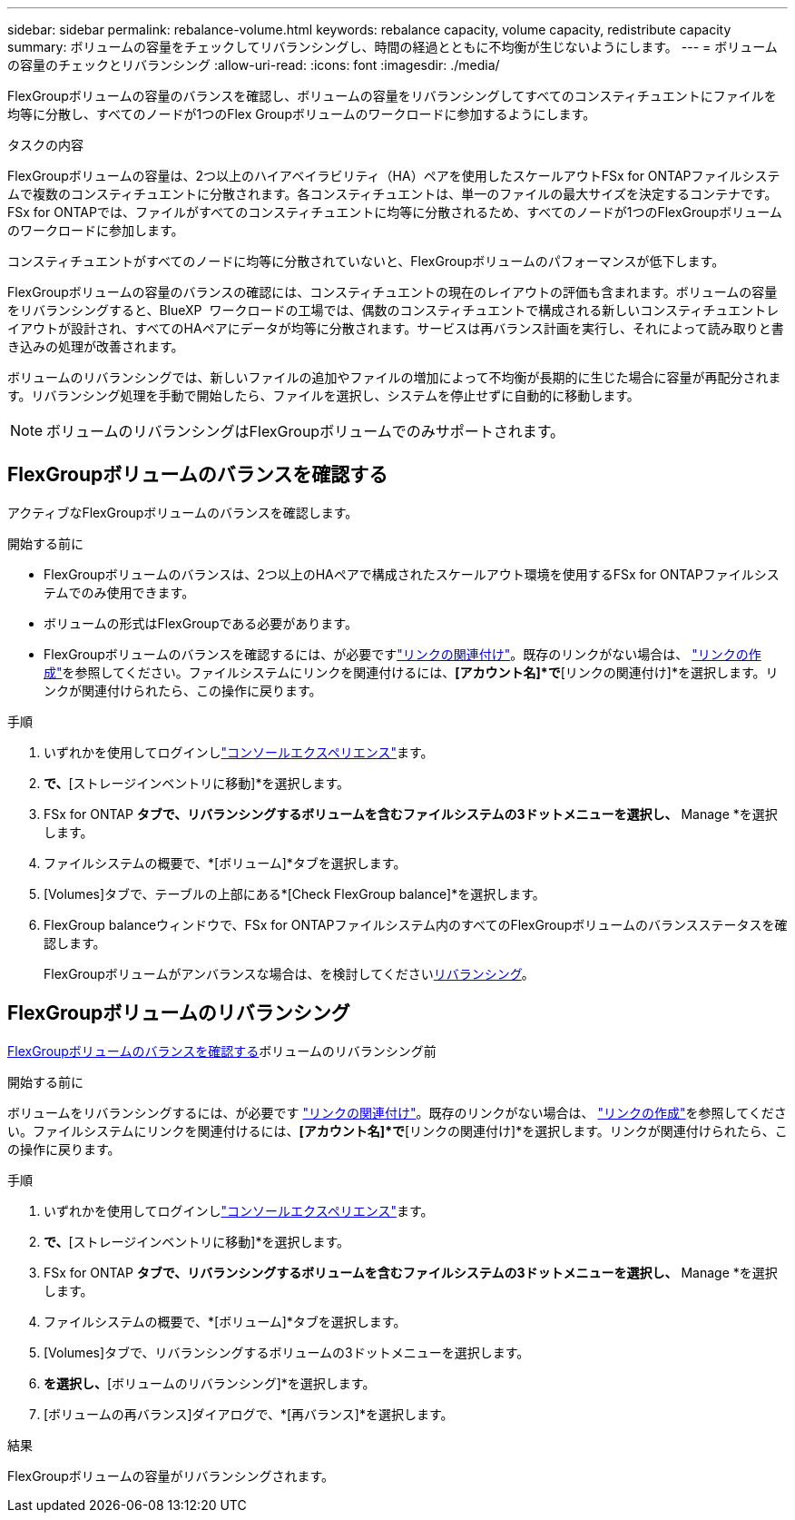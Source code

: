 ---
sidebar: sidebar 
permalink: rebalance-volume.html 
keywords: rebalance capacity, volume capacity, redistribute capacity 
summary: ボリュームの容量をチェックしてリバランシングし、時間の経過とともに不均衡が生じないようにします。 
---
= ボリュームの容量のチェックとリバランシング
:allow-uri-read: 
:icons: font
:imagesdir: ./media/


[role="lead"]
FlexGroupボリュームの容量のバランスを確認し、ボリュームの容量をリバランシングしてすべてのコンスティチュエントにファイルを均等に分散し、すべてのノードが1つのFlex Groupボリュームのワークロードに参加するようにします。

.タスクの内容
FlexGroupボリュームの容量は、2つ以上のハイアベイラビリティ（HA）ペアを使用したスケールアウトFSx for ONTAPファイルシステムで複数のコンスティチュエントに分散されます。各コンスティチュエントは、単一のファイルの最大サイズを決定するコンテナです。FSx for ONTAPでは、ファイルがすべてのコンスティチュエントに均等に分散されるため、すべてのノードが1つのFlexGroupボリュームのワークロードに参加します。

コンスティチュエントがすべてのノードに均等に分散されていないと、FlexGroupボリュームのパフォーマンスが低下します。

FlexGroupボリュームの容量のバランスの確認には、コンスティチュエントの現在のレイアウトの評価も含まれます。ボリュームの容量をリバランシングすると、BlueXP  ワークロードの工場では、偶数のコンスティチュエントで構成される新しいコンスティチュエントレイアウトが設計され、すべてのHAペアにデータが均等に分散されます。サービスは再バランス計画を実行し、それによって読み取りと書き込みの処理が改善されます。

ボリュームのリバランシングでは、新しいファイルの追加やファイルの増加によって不均衡が長期的に生じた場合に容量が再配分されます。リバランシング処理を手動で開始したら、ファイルを選択し、システムを停止せずに自動的に移動します。


NOTE: ボリュームのリバランシングはFlexGroupボリュームでのみサポートされます。



== FlexGroupボリュームのバランスを確認する

アクティブなFlexGroupボリュームのバランスを確認します。

.開始する前に
* FlexGroupボリュームのバランスは、2つ以上のHAペアで構成されたスケールアウト環境を使用するFSx for ONTAPファイルシステムでのみ使用できます。
* ボリュームの形式はFlexGroupである必要があります。
* FlexGroupボリュームのバランスを確認するには、が必要ですlink:manage-links.html["リンクの関連付け"]。既存のリンクがない場合は、 link:create-link.html["リンクの作成"]を参照してください。ファイルシステムにリンクを関連付けるには、*[アカウント名]*で*[リンクの関連付け]*を選択します。リンクが関連付けられたら、この操作に戻ります。


.手順
. いずれかを使用してログインしlink:https://docs.netapp.com/us-en/workload-setup-admin/console-experiences.html["コンソールエクスペリエンス"^]ます。
. [ストレージ]*で、*[ストレージインベントリに移動]*を選択します。
. FSx for ONTAP *タブで、リバランシングするボリュームを含むファイルシステムの3ドットメニューを選択し、* Manage *を選択します。
. ファイルシステムの概要で、*[ボリューム]*タブを選択します。
. [Volumes]タブで、テーブルの上部にある*[Check FlexGroup balance]*を選択します。
. FlexGroup balanceウィンドウで、FSx for ONTAPファイルシステム内のすべてのFlexGroupボリュームのバランスステータスを確認します。
+
FlexGroupボリュームがアンバランスな場合は、を検討してください<<FlexGroupボリュームのリバランシング,リバランシング>>。





== FlexGroupボリュームのリバランシング

<<FlexGroupボリュームのバランスを確認する,FlexGroupボリュームのバランスを確認する>>ボリュームのリバランシング前

.開始する前に
ボリュームをリバランシングするには、が必要です link:manage-links.html["リンクの関連付け"]。既存のリンクがない場合は、 link:create-link.html["リンクの作成"]を参照してください。ファイルシステムにリンクを関連付けるには、*[アカウント名]*で*[リンクの関連付け]*を選択します。リンクが関連付けられたら、この操作に戻ります。

.手順
. いずれかを使用してログインしlink:https://docs.netapp.com/us-en/workload-setup-admin/console-experiences.html["コンソールエクスペリエンス"^]ます。
. [ストレージ]*で、*[ストレージインベントリに移動]*を選択します。
. FSx for ONTAP *タブで、リバランシングするボリュームを含むファイルシステムの3ドットメニューを選択し、* Manage *を選択します。
. ファイルシステムの概要で、*[ボリューム]*タブを選択します。
. [Volumes]タブで、リバランシングするボリュームの3ドットメニューを選択します。
. [詳細な操作]*を選択し、*[ボリュームのリバランシング]*を選択します。
. [ボリュームの再バランス]ダイアログで、*[再バランス]*を選択します。


.結果
FlexGroupボリュームの容量がリバランシングされます。
